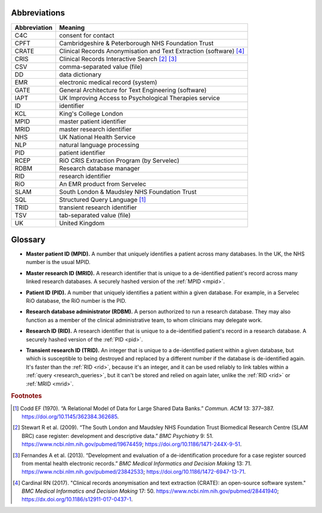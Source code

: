 .. crate_anon/docs/source/glossary.rst

..  Copyright (C) 2015-2019 Rudolf Cardinal (rudolf@pobox.com).
    .
    This file is part of CRATE.
    .
    CRATE is free software: you can redistribute it and/or modify
    it under the terms of the GNU General Public License as published by
    the Free Software Foundation, either version 3 of the License, or
    (at your option) any later version.
    .
    CRATE is distributed in the hope that it will be useful,
    but WITHOUT ANY WARRANTY; without even the implied warranty of
    MERCHANTABILITY or FITNESS FOR A PARTICULAR PURPOSE. See the
    GNU General Public License for more details.
    .
    You should have received a copy of the GNU General Public License
    along with CRATE. If not, see <http://www.gnu.org/licenses/>.


.. _abbreviations:

Abbreviations
=============

=============== ===============================================================
Abbreviation    Meaning
=============== ===============================================================
C4C             consent for contact
CPFT            Cambridgeshire & Peterborough NHS Foundation Trust
CRATE           Clinical Records Anonymisation and Text Extraction (software)
                [#crate]_
CRIS            Clinical Records Interactive Search [#cris1]_ [#cris2]_
CSV             comma-separated value (file)
DD              data dictionary
EMR             electronic medical record (system)
GATE            General Architecture for Text Engineering (software)
IAPT            UK Improving Access to Psychological Therapies service
ID              identifier
KCL             King's College London
MPID            master patient identifier
MRID            master research identifier
NHS             UK National Health Service
NLP             natural language processing
PID             patient identifier
RCEP            RiO CRIS Extraction Program (by Servelec)
RDBM            Research database manager
RID             research identifier
RiO             An EMR product from Servelec
SLAM            South London & Maudsley NHS Foundation Trust
SQL             Structured Query Language [#sql]_
TRID            transient research identifier
TSV             tab-separated value (file)
UK              United Kingdom
=============== ===============================================================


.. _glossary:

Glossary
========

.. _mpid:

- **Master patient ID (MPID).** A number that uniquely identifies a patient
  across many databases. In the UK, the NHS number is the usual MPID.


.. _mrid:

- **Master research ID (MRID).** A research identifier that is unique to a
  de-identified patient's record across many linked research databases. A
  securely hashed version of the :ref:`MPID <mpid>`.


.. _pid:

- **Patient ID (PID).** A number that uniquely identifies a patient within a
  given database. For example, in a Servelec RiO database, the RiO number is
  the PID.


.. _rdbm:

- **Research database administrator (RDBM).** A person authorized to run a
  research database. They may also function as a member of the clinical
  administrative team, to whom clinicians may delegate work.


.. _rid:

- **Research ID (RID).** A research identifier that is unique to a
  de-identified patient's record in a research database. A securely hashed
  version of the :ref:`PID <pid>`.


.. _trid:

- **Transient research ID (TRID).** An integer that is unique to a
  de-identified patient within a given database, but which is susceptible to
  being destroyed and replaced by a different number if the database is
  de-identified again. It's faster than the :ref:`RID <rid>`, because it's an
  integer, and it can be used reliably to link tables within a :ref:`query
  <research_queries>`, but it can't be stored and relied on again later,
  unlike the :ref:`RID <rid>` or :ref:`MRID <mrid>`.


.. rubric:: Footnotes

.. [#sql]
    Codd EF (1970). “A Relational Model of Data for Large Shared Data Banks.”
    *Commun. ACM* 13: 377–387. https://doi.org/10.1145/362384.362685.

.. [#cris1]
    Stewart R et al. (2009). “The South London and Maudsley NHS Foundation
    Trust Biomedical Research Centre (SLAM BRC) case register: development and
    descriptive data.”
    *BMC Psychiatry* 9: 51.
    https://www.ncbi.nlm.nih.gov/pubmed/19674459;
    https://doi.org/10.1186/1471-244X-9-51.

.. [#cris2]
    Fernandes A et al. (2013). “Development and evaluation of a
    de-identification procedure for a case register sourced from mental health
    electronic records.”
    *BMC Medical Informatics and Decision Making* 13: 71.
    https://www.ncbi.nlm.nih.gov/pubmed/23842533;
    https://doi.org/10.1186/1472-6947-13-71.

.. [#crate]
    Cardinal RN (2017). "Clinical records anonymisation and text extraction
    (CRATE): an open-source software system."
    *BMC Medical Informatics and Decision Making* 17: 50.
    https://www.ncbi.nlm.nih.gov/pubmed/28441940;
    https://dx.doi.org/10.1186/s12911-017-0437-1.
